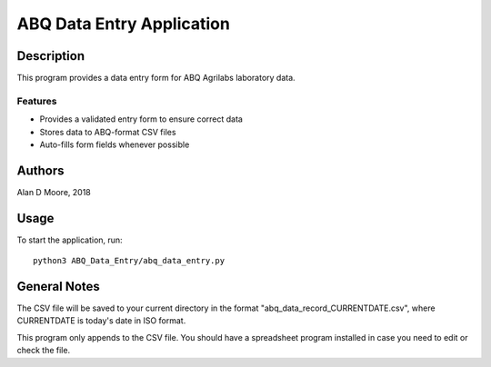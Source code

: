 ============================
 ABQ Data Entry Application
============================

Description
===========

This program provides a data entry form for ABQ Agrilabs laboratory data.

Features
--------

* Provides a validated entry form to ensure correct data
* Stores data to ABQ-format CSV files
* Auto-fills form fields whenever possible

Authors
=======

Alan D Moore, 2018

Usage
=====

To start the application, run::

  python3 ABQ_Data_Entry/abq_data_entry.py

General Notes
=============

The CSV file will be saved to your current directory in the format "abq_data_record_CURRENTDATE.csv", where CURRENTDATE is today's date in ISO format.

This program only appends to the CSV file.  You should have a spreadsheet program installed in case you need to edit or check the file.
